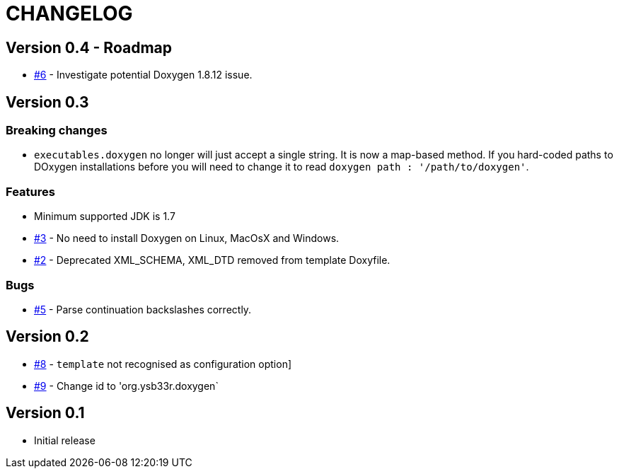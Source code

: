 = CHANGELOG

== Version 0.4 - Roadmap

* https://github.com/ysb33r/doxygen-gradle-plugin/issues/6[#6] - Investigate potential Doxygen 1.8.12 issue.

== Version 0.3

=== Breaking changes

* `executables.doxygen` no longer will just accept a single string. It is now a map-based method. If you hard-coded paths to DOxygen installations before you will need to change it to read `doxygen path : '/path/to/doxygen'`.

=== Features

* Minimum supported JDK is 1.7
* https://github.com/ysb33r/doxygen-gradle-plugin/issues/3[#3] - No need to install Doxygen on Linux, MacOsX and Windows.
* https://github.com/ysb33r/doxygen-gradle-plugin/issues/2[#2] - Deprecated XML_SCHEMA, XML_DTD removed from template Doxyfile.

=== Bugs

* https://github.com/ysb33r/doxygen-gradle-plugin/issues/5[#5] - Parse continuation backslashes correctly.

== Version 0.2
* https://github.com/ysb33r/Gradle/issues/8[#8] - `template` not recognised as configuration option]
* https://github.com/ysb33r/Gradle/issues/9[#9] - Change id to 'org.ysb33r.doxygen`

== Version 0.1

* Initial release